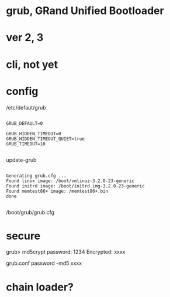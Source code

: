 * grub, GRand Unified Bootloader
* ver 2, 3
* cli, not yet
* config

/etc/defaut/grub

#+BEGIN_EXAMPLE

GRUB_DEFAULT=0

GRUB_HIDDEN_TIMEOUT=0
GRUB_HIDDEN_TIMEOUT_QUIET=true
GRUB_TIMEOUT=10

#+END_EXAMPLE

update-grub

#+BEGIN_EXAMPLE

Generating grub.cfg ...
Found linux image: /boot/vmlinuz-3.2.0-23-generic
Found initrd image: /boot/initrd.img-3.2.0-23-generic
Found memtest86+ image: /memtest86+.bin
done

#+END_EXAMPLE

/boot/grub/grub.cfg

* secure

grub> md5crypt
password: 1234
Encrypted: xxxx

grub.conf
password -md5 xxxx

* chain loader?

